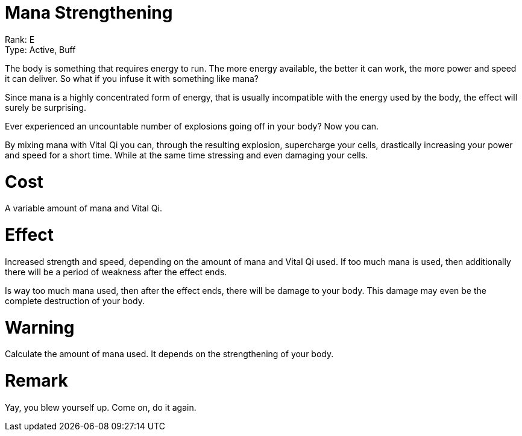 = Mana Strengthening 

Rank: E +
Type: Active, Buff

The body is something that requires energy to run. The more energy available, the better it can work, the more power and speed it can deliver. So what if you infuse it with something like mana?

Since mana is a highly concentrated form of energy, that is usually incompatible with the energy used by the body, the effect will surely be surprising. 

Ever experienced an uncountable number of explosions going off in your body? Now you can.

By mixing mana with Vital Qi you can, through the resulting explosion, supercharge your cells, drastically increasing your power and speed for a short time. While at the same time stressing and even damaging your cells.

= Cost

A variable amount of mana and Vital Qi.

= Effect

Increased strength and speed, depending on the amount of mana and Vital Qi used. If too much mana is used, then additionally there will be a period of weakness after the effect ends.

Is way too much mana used, then after the effect ends, there will be damage to your body. This damage may even be the complete destruction of your body.

= Warning

Calculate the amount of mana used. It depends on the strengthening of your body.


= Remark

Yay, you blew yourself up. Come on, do it again.
